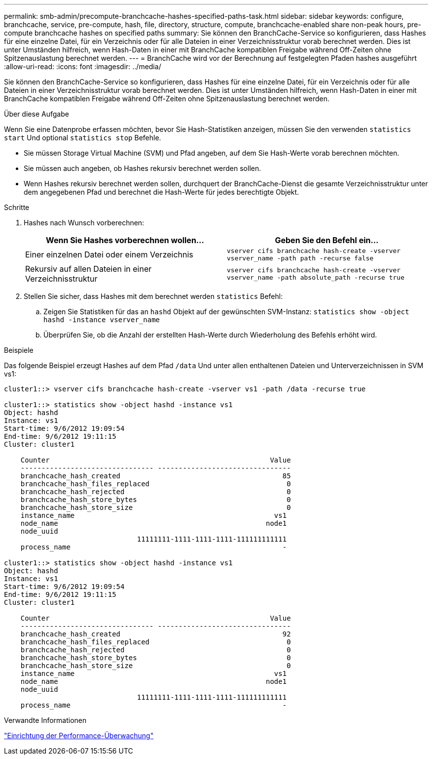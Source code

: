 ---
permalink: smb-admin/precompute-branchcache-hashes-specified-paths-task.html 
sidebar: sidebar 
keywords: configure, branchcache, service, pre-compute, hash, file, directory, structure, compute, branchcache-enabled share non-peak hours, pre-compute branchcache hashes on specified paths 
summary: Sie können den BranchCache-Service so konfigurieren, dass Hashes für eine einzelne Datei, für ein Verzeichnis oder für alle Dateien in einer Verzeichnisstruktur vorab berechnet werden. Dies ist unter Umständen hilfreich, wenn Hash-Daten in einer mit BranchCache kompatiblen Freigabe während Off-Zeiten ohne Spitzenauslastung berechnet werden. 
---
= BranchCache wird vor der Berechnung auf festgelegten Pfaden hashes ausgeführt
:allow-uri-read: 
:icons: font
:imagesdir: ../media/


[role="lead"]
Sie können den BranchCache-Service so konfigurieren, dass Hashes für eine einzelne Datei, für ein Verzeichnis oder für alle Dateien in einer Verzeichnisstruktur vorab berechnet werden. Dies ist unter Umständen hilfreich, wenn Hash-Daten in einer mit BranchCache kompatiblen Freigabe während Off-Zeiten ohne Spitzenauslastung berechnet werden.

.Über diese Aufgabe
Wenn Sie eine Datenprobe erfassen möchten, bevor Sie Hash-Statistiken anzeigen, müssen Sie den verwenden `statistics start` Und optional `statistics stop` Befehle.

* Sie müssen Storage Virtual Machine (SVM) und Pfad angeben, auf dem Sie Hash-Werte vorab berechnen möchten.
* Sie müssen auch angeben, ob Hashes rekursiv berechnet werden sollen.
* Wenn Hashes rekursiv berechnet werden sollen, durchquert der BranchCache-Dienst die gesamte Verzeichnisstruktur unter dem angegebenen Pfad und berechnet die Hash-Werte für jedes berechtigte Objekt.


.Schritte
. Hashes nach Wunsch vorberechnen:
+
|===
| Wenn Sie Hashes vorberechnen wollen... | Geben Sie den Befehl ein... 


 a| 
Einer einzelnen Datei oder einem Verzeichnis
 a| 
`vserver cifs branchcache hash-create -vserver vserver_name -path path -recurse false`



 a| 
Rekursiv auf allen Dateien in einer Verzeichnisstruktur
 a| 
`vserver cifs branchcache hash-create -vserver vserver_name -path absolute_path -recurse true`

|===
. Stellen Sie sicher, dass Hashes mit dem berechnet werden `statistics` Befehl:
+
.. Zeigen Sie Statistiken für das an `hashd` Objekt auf der gewünschten SVM-Instanz: `statistics show -object hashd -instance vserver_name`
.. Überprüfen Sie, ob die Anzahl der erstellten Hash-Werte durch Wiederholung des Befehls erhöht wird.




.Beispiele
Das folgende Beispiel erzeugt Hashes auf dem Pfad `/data` Und unter allen enthaltenen Dateien und Unterverzeichnissen in SVM vs1:

[listing]
----
cluster1::> vserver cifs branchcache hash-create -vserver vs1 -path /data -recurse true

cluster1::> statistics show -object hashd -instance vs1
Object: hashd
Instance: vs1
Start-time: 9/6/2012 19:09:54
End-time: 9/6/2012 19:11:15
Cluster: cluster1

    Counter                                                     Value
    -------------------------------- --------------------------------
    branchcache_hash_created                                       85
    branchcache_hash_files_replaced                                 0
    branchcache_hash_rejected                                       0
    branchcache_hash_store_bytes                                    0
    branchcache_hash_store_size                                     0
    instance_name                                                vs1
    node_name                                                  node1
    node_uuid
                                11111111-1111-1111-1111-111111111111
    process_name                                                   -

cluster1::> statistics show -object hashd -instance vs1
Object: hashd
Instance: vs1
Start-time: 9/6/2012 19:09:54
End-time: 9/6/2012 19:11:15
Cluster: cluster1

    Counter                                                     Value
    -------------------------------- --------------------------------
    branchcache_hash_created                                       92
    branchcache_hash_files_replaced                                 0
    branchcache_hash_rejected                                       0
    branchcache_hash_store_bytes                                    0
    branchcache_hash_store_size                                     0
    instance_name                                                vs1
    node_name                                                  node1
    node_uuid
                                11111111-1111-1111-1111-111111111111
    process_name                                                   -
----
.Verwandte Informationen
link:../performance-config/index.html["Einrichtung der Performance-Überwachung"]
